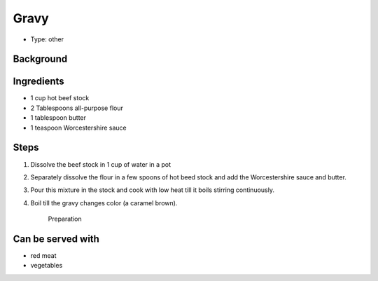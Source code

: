 Gravy
======
	.. figure:: _static/gravy1.jpg

- Type: other


Background
----------


Ingredients
-----------
- 1 cup hot beef stock 
- 2 Tablespoons all-purpose flour 
- 1 tablespoon butter
- 1 teaspoon Worcestershire sauce

Steps
-----
#. Dissolve the beef stock in 1 cup of water in a pot
#. Separately dissolve the flour in a few spoons of hot beed stock and add the Worcestershire sauce and butter.
#. Pour this mixture in the stock and cook with low heat till it boils stirring continuously.
#. Boil till the gravy changes color (a caramel brown). 

	.. figure:: _static/gravy2.jpg
	
	Preparation

Can be served with
------------------
- red meat
- vegetables 